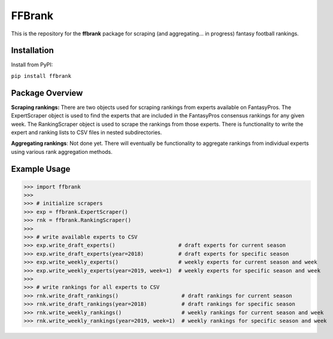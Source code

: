 FFBrank
=======

This is the repository for the **ffbrank** package for scraping (and aggregating... in progress)
fantasy football rankings.

Installation
------------

Install from PyPI:

``pip install ffbrank``

Package Overview
----------------

**Scraping rankings:** There are two objects used for scraping rankings from experts available
on FantasyPros. The ExpertScraper object is used to find the experts that are included in the 
FantasyPros consensus rankings for any given week. The RankingScraper object is used to scrape
the rankings from those experts. There is functionality to write the expert and ranking lists
to CSV files in nested subdirectories.

**Aggregating rankings**: Not done yet. There will eventually be functionality to aggregate
rankings from individual experts using various rank aggregation methods.

Example Usage
-------------

>>> import ffbrank
>>> 
>>> # initialize scrapers
>>> exp = ffbrank.ExpertScraper()
>>> rnk = ffbrank.RankingScraper()
>>> 
>>> # write available experts to CSV
>>> exp.write_draft_experts()                    # draft experts for current season
>>> exp.write_draft_experts(year=2018)           # draft experts for specific season
>>> exp.write_weekly_experts()                   # weekly experts for current season and week
>>> exp.write_weekly_experts(year=2019, week=1)  # weekly experts for specific season and week
>>> 
>>> # write rankings for all experts to CSV
>>> rnk.write_draft_rankings()                    # draft rankings for current season
>>> rnk.write_draft_rankings(year=2018)           # draft rankings for specific season
>>> rnk.write_weekly_rankings()                   # weekly rankings for current season and week
>>> rnk.write_weekly_rankings(year=2019, week=1)  # weekly rankings for specific season and week
